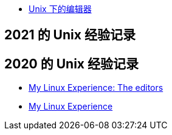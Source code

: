 
* link:editor.html[Unix 下的编辑器]

== 2021 的 Unix 经验记录

== 2020 的 Unix 经验记录

* https://youtu.be/_aLcgk-wK_8[My Linux Experience: The editors]
* https://youtu.be/YRdbfACAnjI[My Linux Experience]

